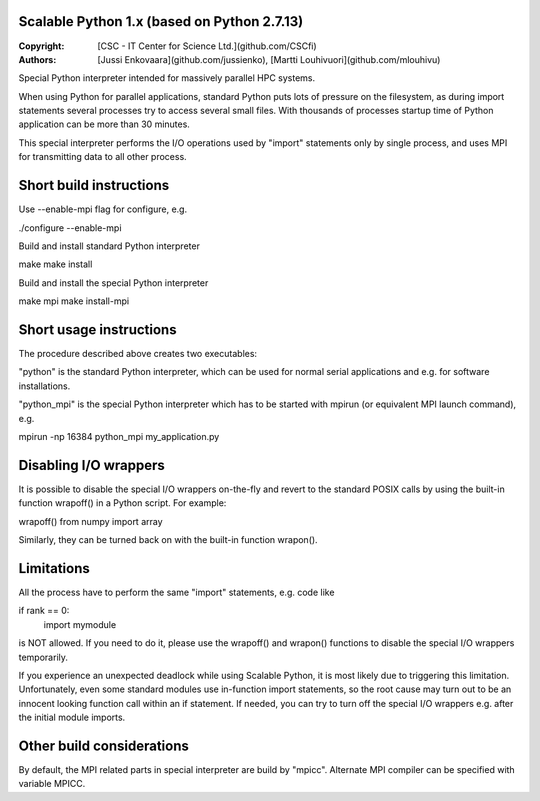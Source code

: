 Scalable Python 1.x (based on Python 2.7.13)
--------------------------------------------

:Copyright: [CSC - IT Center for Science Ltd.](github.com/CSCfi)
:Authors:   [Jussi Enkovaara](github.com/jussienko),
            [Martti Louhivuori](github.com/mlouhivu)

Special Python interpreter intended for massively parallel HPC systems.

When using Python for parallel applications, standard Python puts
lots of pressure on the filesystem, as during import statements
several processes try to access several small files. With thousands
of processes startup time of Python application can be more than
30 minutes.

This special interpreter performs the I/O operations used by "import"
statements only by single process, and uses MPI for transmitting data to
all other process.

Short build instructions
------------------------
Use --enable-mpi flag for configure, e.g.

./configure --enable-mpi

Build and install standard Python interpreter

make
make install

Build and install the special Python interpreter

make mpi
make install-mpi

Short usage instructions
------------------------
The procedure described above creates two executables:

"python" is the standard Python interpreter, which can be used for
normal serial applications and e.g. for software installations.

"python_mpi" is the special Python interpreter which has to be started
with mpirun (or equivalent MPI launch command), e.g.

mpirun -np 16384 python_mpi my_application.py

Disabling I/O wrappers
----------------------
It is possible to disable the special I/O wrappers on-the-fly and revert to
the standard POSIX calls by using the built-in function wrapoff() in a Python
script. For example:

wrapoff()
from numpy import array

Similarly, they can be turned back on with the built-in function wrapon().

Limitations
-----------
All the process have to perform the same "import" statements, e.g. code like

if rank == 0:
    import mymodule

is NOT allowed. If you need to do it, please use the wrapoff() and wrapon()
functions to disable the special I/O wrappers temporarily.

If you experience an unexpected deadlock while using Scalable Python, it is
most likely due to triggering this limitation. Unfortunately, even some
standard modules use in-function import statements, so the root cause may turn
out to be an innocent looking function call within an if statement. If needed,
you can try to turn off the special I/O wrappers e.g. after the initial module
imports.

Other build considerations
--------------------------
By default, the MPI related parts in special interpreter are build by "mpicc".
Alternate MPI compiler can be specified with variable MPICC.
